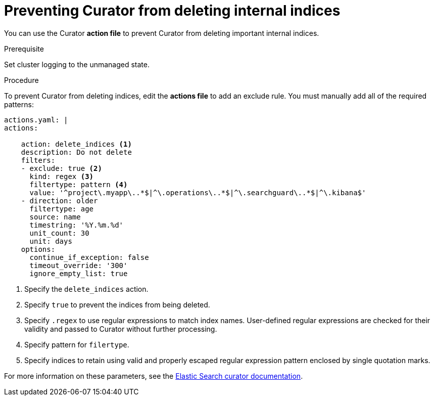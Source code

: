 // Module included in the following assemblies:
//
// * logging/efk-logging-curator.adoc

[id='efk-logging-curator-actions-prevent_{context}']
= Preventing Curator from deleting internal indices

You can use the Curator *action file* to prevent Curator from deleting important internal
indices.

.Prerequisite

Set cluster logging to the unmanaged state.

.Procedure

To prevent Curator from deleting indices, edit the *actions file* to add an exclude rule. You must manually add all of the required patterns:

[source,yaml]
----
actions.yaml: |
actions:

    action: delete_indices <1>
    description: Do not delete
    filters:
    - exclude: true <2>
      kind: regex <3>
      filtertype: pattern <4>
      value: '^project\.myapp\..*$|^\.operations\..*$|^\.searchguard\..*$|^\.kibana$'
    - direction: older
      filtertype: age
      source: name
      timestring: '%Y.%m.%d'
      unit_count: 30
      unit: days
    options:
      continue_if_exception: false
      timeout_override: '300'
      ignore_empty_list: true
----
<1> Specify the `delete_indices` action.
<2> Specify `true` to prevent the indices from being deleted.
<3> Specify `.regex` to use regular expressions to match index names. User-defined regular expressions are checked for their validity and passed to Curator without further processing. 
<4> Specify pattern for `filertype`.
<5> Specify indices to retain using valid and properly escaped regular expression pattern enclosed by single quotation marks.

For more information on these parameters, see the link:https://www.elastic.co/guide/en/elasticsearch/client/curator/5.2/filters.html[Elastic Search curator documentation]. 
